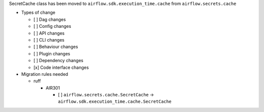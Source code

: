 SecretCache class has been moved to ``airflow.sdk.execution_time.cache`` from ``airflow.secrets.cache``

* Types of change

  * [ ] Dag changes
  * [ ] Config changes
  * [ ] API changes
  * [ ] CLI changes
  * [ ] Behaviour changes
  * [ ] Plugin changes
  * [ ] Dependency changes
  * [x] Code interface changes

* Migration rules needed

  * ruff

    * AIR301

      * [ ] ``airflow.secrets.cache.SecretCache`` → ``airflow.sdk.execution_time.cache.SecretCache``
